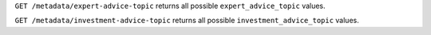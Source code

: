 ``GET /metadata/expert-advice-topic`` returns all possible ``expert_advice_topic`` values.

``GET /metadata/investment-advice-topic`` returns all possible ``investment_advice_topic`` values.
